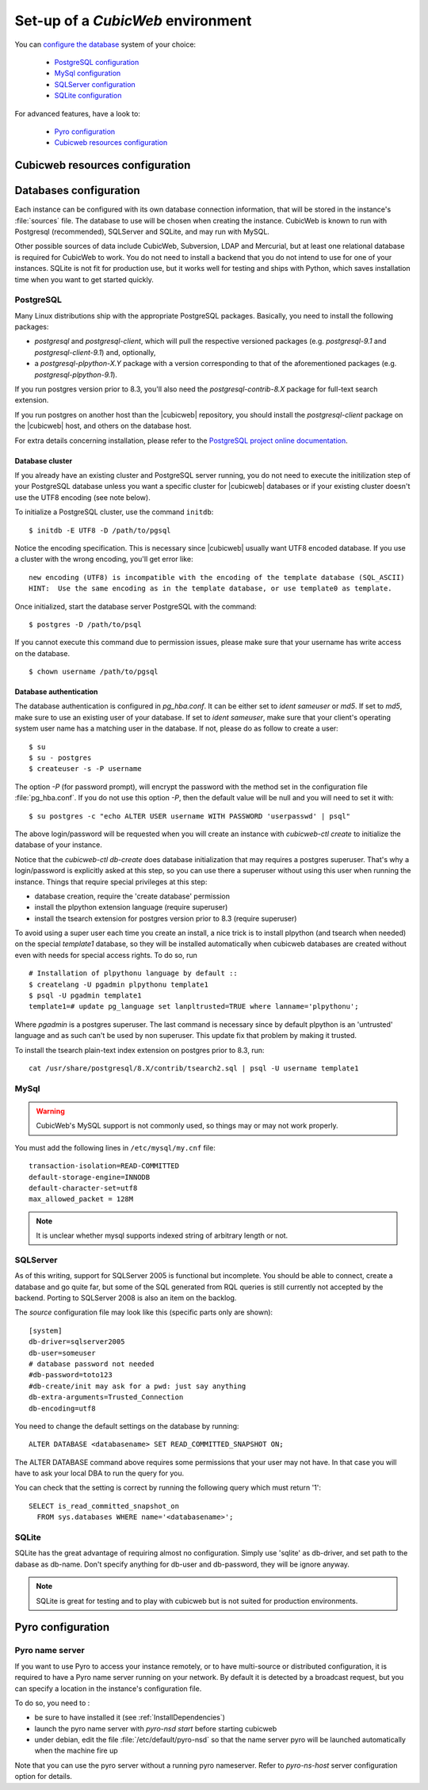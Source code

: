 .. -*- coding: utf-8 -*-

.. _ConfigEnv:

Set-up of a *CubicWeb* environment
==================================

You can `configure the database`_ system of your choice:

  - `PostgreSQL configuration`_
  - `MySql configuration`_
  - `SQLServer configuration`_
  - `SQLite configuration`_

For advanced features, have a look to:

  - `Pyro configuration`_
  - `Cubicweb resources configuration`_

.. _`configure the database`: DatabaseInstallation_
.. _`PostgreSQL configuration`: PostgresqlConfiguration_
.. _`MySql configuration`: MySqlConfiguration_
.. _`SQLServer configuration`: SQLServerConfiguration_
.. _`SQLite configuration`: SQLiteConfiguration_
.. _`Pyro configuration`: PyroConfiguration_
.. _`Cubicweb resources configuration`: RessourcesConfiguration_



.. _RessourcesConfiguration:

Cubicweb resources configuration
--------------------------------

.. autodocstring:: cubicweb.cwconfig


.. _DatabaseInstallation:

Databases configuration
-----------------------

Each instance can be configured with its own database connection information,
that will be stored in the instance's :file:`sources` file. The database to use
will be chosen when creating the instance. CubicWeb is known to run with
Postgresql (recommended), SQLServer and SQLite, and may run with MySQL.

Other possible sources of data include CubicWeb, Subversion, LDAP and Mercurial,
but at least one relational database is required for CubicWeb to work. You do
not need to install a backend that you do not intend to use for one of your
instances. SQLite is not fit for production use, but it works well for testing
and ships with Python, which saves installation time when you want to get
started quickly.

.. _PostgresqlConfiguration:

PostgreSQL
~~~~~~~~~~

Many Linux distributions ship with the appropriate PostgreSQL packages.
Basically, you need to install the following packages:

* `postgresql` and `postgresql-client`, which will pull the respective
  versioned packages (e.g. `postgresql-9.1` and `postgresql-client-9.1`) and,
  optionally,
* a `postgresql-plpython-X.Y` package with a version corresponding to that of
  the aforementioned packages (e.g. `postgresql-plpython-9.1`).

If you run postgres version prior to 8.3, you'll also need the
`postgresql-contrib-8.X` package for full-text search extension.

If you run postgres on another host than the |cubicweb| repository, you should
install the `postgresql-client` package on the |cubicweb| host, and others on the
database host.

For extra details concerning installation, please refer to the `PostgreSQL
project online documentation`_.

.. _`PostgreSQL project online documentation`: http://www.postgresql.org/docs


Database cluster
++++++++++++++++

If you already have an existing cluster and PostgreSQL server running, you do
not need to execute the initilization step of your PostgreSQL database unless
you want a specific cluster for |cubicweb| databases or if your existing
cluster doesn't use the UTF8 encoding (see note below).

To initialize a PostgreSQL cluster, use the command ``initdb``::

    $ initdb -E UTF8 -D /path/to/pgsql

Notice the encoding specification. This is necessary since |cubicweb| usually
want UTF8 encoded database. If you use a cluster with the wrong encoding, you'll
get error like::

  new encoding (UTF8) is incompatible with the encoding of the template database (SQL_ASCII)
  HINT:  Use the same encoding as in the template database, or use template0 as template.

Once initialized, start the database server PostgreSQL with the command::

  $ postgres -D /path/to/psql

If you cannot execute this command due to permission issues, please make sure
that your username has write access on the database.  ::

  $ chown username /path/to/pgsql

Database authentication
+++++++++++++++++++++++

The database authentication is configured in `pg_hba.conf`. It can be either set
to `ident sameuser` or `md5`.  If set to `md5`, make sure to use an existing
user of your database.  If set to `ident sameuser`, make sure that your client's
operating system user name has a matching user in the database. If not, please
do as follow to create a user::

  $ su
  $ su - postgres
  $ createuser -s -P username

The option `-P` (for password prompt), will encrypt the password with the
method set in the configuration file :file:`pg_hba.conf`.  If you do not use this
option `-P`, then the default value will be null and you will need to set it
with::

  $ su postgres -c "echo ALTER USER username WITH PASSWORD 'userpasswd' | psql"

The above login/password will be requested when you will create an instance with
`cubicweb-ctl create` to initialize the database of your instance.

Notice that the `cubicweb-ctl db-create` does database initialization that
may requires a postgres superuser. That's why a login/password is explicitly asked
at this step, so you can use there a superuser without using this user when running
the instance. Things that require special privileges at this step:

* database creation, require the 'create database' permission
* install the plpython extension language (require superuser)
* install the tsearch extension for postgres version prior to 8.3 (require superuser)

To avoid using a super user each time you create an install, a nice trick is to
install plpython (and tsearch when needed) on the special `template1` database,
so they will be installed automatically when cubicweb databases are created
without even with needs for special access rights. To do so, run ::

  # Installation of plpythonu language by default ::
  $ createlang -U pgadmin plpythonu template1
  $ psql -U pgadmin template1
  template1=# update pg_language set lanpltrusted=TRUE where lanname='plpythonu';

Where `pgadmin` is a postgres superuser. The last command is necessary since by
default plpython is an 'untrusted' language and as such can't be used by non
superuser. This update fix that problem by making it trusted.

To install the tsearch plain-text index extension on postgres prior to 8.3, run::

    cat /usr/share/postgresql/8.X/contrib/tsearch2.sql | psql -U username template1


.. _MySqlConfiguration:

MySql
~~~~~
.. warning::
    CubicWeb's MySQL support is not commonly used, so things may or may not work properly.

You must add the following lines in ``/etc/mysql/my.cnf`` file::

    transaction-isolation=READ-COMMITTED
    default-storage-engine=INNODB
    default-character-set=utf8
    max_allowed_packet = 128M

.. Note::
    It is unclear whether mysql supports indexed string of arbitrary length or
    not.


.. _SQLServerConfiguration:

SQLServer
~~~~~~~~~

As of this writing, support for SQLServer 2005 is functional but incomplete. You
should be able to connect, create a database and go quite far, but some of the
SQL generated from RQL queries is still currently not accepted by the
backend. Porting to SQLServer 2008 is also an item on the backlog.

The `source` configuration file may look like this (specific parts only are
shown)::

  [system]
  db-driver=sqlserver2005
  db-user=someuser
  # database password not needed
  #db-password=toto123
  #db-create/init may ask for a pwd: just say anything
  db-extra-arguments=Trusted_Connection
  db-encoding=utf8


You need to change the default settings on the database by running::

 ALTER DATABASE <databasename> SET READ_COMMITTED_SNAPSHOT ON;

The ALTER DATABASE command above requires some permissions that your
user may not have. In that case you will have to ask your local DBA to
run the query for you.

You can check that the setting is correct by running the following
query which must return '1'::

   SELECT is_read_committed_snapshot_on
     FROM sys.databases WHERE name='<databasename>';



.. _SQLiteConfiguration:

SQLite
~~~~~~

SQLite has the great advantage of requiring almost no configuration. Simply
use 'sqlite' as db-driver, and set path to the dabase as db-name. Don't specify
anything for db-user and db-password, they will be ignore anyway.

.. Note::
  SQLite is great for testing and to play with cubicweb but is not suited for
  production environments.


.. _PyroConfiguration:

Pyro configuration
------------------

Pyro name server
~~~~~~~~~~~~~~~~

If you want to use Pyro to access your instance remotely, or to have multi-source
or distributed configuration, it is required to have a Pyro name server running
on your network. By default it is detected by a broadcast request, but you can
specify a location in the instance's configuration file.

To do so, you need to :

* be sure to have installed it (see :ref:`InstallDependencies`)

* launch the pyro name server with `pyro-nsd start` before starting cubicweb

* under debian, edit the file :file:`/etc/default/pyro-nsd` so that the name
  server pyro will be launched automatically when the machine fire up

Note that you can use the pyro server without a running pyro nameserver.
Refer to `pyro-ns-host` server configuration option for details.

